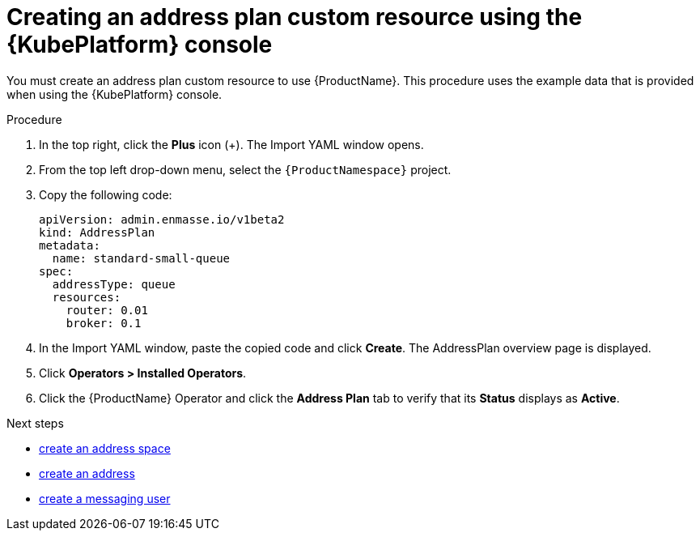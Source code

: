 // Module included in the following assemblies:
//
// assembly-configuring-olm.adoc
// rhassemblies/assembly-configuring-olm-rh.adoc

[id="proc-create-address-plan-custom-resource-olm-ui-{context}"]
= Creating an address plan custom resource using the {KubePlatform} console

You must create an address plan custom resource to use {ProductName}. This procedure uses the example data that is provided when using the {KubePlatform} console.

.Procedure

. In the top right, click the *Plus* icon (+). The Import YAML window opens.

. From the top left drop-down menu, select the `{ProductNamespace}` project.

. Copy the following code:
+
[source,yaml,options="nowrap",subs="attributes"]
----
apiVersion: admin.enmasse.io/v1beta2
kind: AddressPlan
metadata:
  name: standard-small-queue
spec:
  addressType: queue
  resources:
    router: 0.01
    broker: 0.1
----

. In the Import YAML window, paste the copied code and click *Create*. The AddressPlan overview page is displayed.

. Click *Operators > Installed Operators*.

. Click the {ProductName} Operator and click the *Address Plan* tab to verify that its *Status* displays as *Active*.

.Next steps

ifdef::SingleBookLink[]
* link:{BookUrlBase}{BaseProductVersion}{BookNameUrl}#create-address-space-cli-messaging[create an address space]
endif::SingleBookLink[]

ifndef::SingleBookLink[]
* link:{BookUrlBase}{BaseProductVersion}{UsingGuideUrl}#create-address-space-cli-messaging[create an address space]
endif::SingleBookLink[]

ifdef::SingleBookLink[]
* link:{BookUrlBase}{BaseProductVersion}{BookNameUrl}#create-address-cli-messaging[create an address]
endif::SingleBookLink[]

ifndef::SingleBookLink[]
* link:{BookUrlBase}{BaseProductVersion}{UsingGuideUrl}#create-address-cli-messaging[create an address]
endif::SingleBookLink[]

ifdef::SingleBookLink[]
* link:{BookUrlBase}{BaseProductVersion}{BookNameUrl}#proc-creating-users-cli-messaging[create a messaging user]
endif::SingleBookLink[]

ifndef::SingleBookLink[]
* link:{BookUrlBase}{BaseProductVersion}{UsingGuideUrl}#proc-creating-users-cli-messaging[create a messaging user]
endif::SingleBookLink[]
